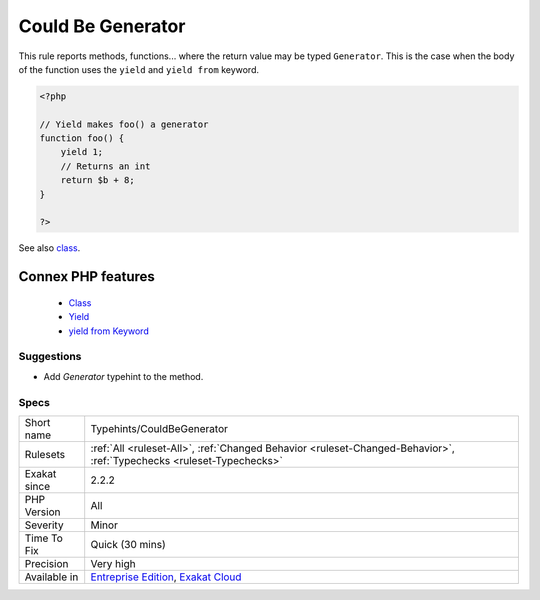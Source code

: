 .. _typehints-couldbegenerator:


.. _could-be-generator:

Could Be Generator
++++++++++++++++++

.. meta::
	:description:
		Could Be Generator: This rule reports methods, functions.
	:twitter:card: summary_large_image
	:twitter:site: @exakat
	:twitter:title: Could Be Generator
	:twitter:description: Could Be Generator: This rule reports methods, functions
	:twitter:creator: @exakat
	:twitter:image:src: https://www.exakat.io/wp-content/uploads/2020/06/logo-exakat.png
	:og:image: https://www.exakat.io/wp-content/uploads/2020/06/logo-exakat.png
	:og:title: Could Be Generator
	:og:type: article
	:og:description: This rule reports methods, functions
	:og:url: https://exakat.readthedocs.io/en/latest/Reference/Rules/Could Be Generator.html
	:og:locale: en

.. raw:: html


	<script type="application/ld+json">{"@context":"https:\/\/schema.org","@graph":[{"@type":"WebPage","@id":"https:\/\/php-tips.readthedocs.io\/en\/latest\/Reference\/Rules\/Typehints\/CouldBeGenerator.html","url":"https:\/\/php-tips.readthedocs.io\/en\/latest\/Reference\/Rules\/Typehints\/CouldBeGenerator.html","name":"Could Be Generator","isPartOf":{"@id":"https:\/\/www.exakat.io\/"},"datePublished":"Fri, 10 Jan 2025 09:46:18 +0000","dateModified":"Fri, 10 Jan 2025 09:46:18 +0000","description":"This rule reports methods, functions","inLanguage":"en-US","potentialAction":[{"@type":"ReadAction","target":["https:\/\/exakat.readthedocs.io\/en\/latest\/Could Be Generator.html"]}]},{"@type":"WebSite","@id":"https:\/\/www.exakat.io\/","url":"https:\/\/www.exakat.io\/","name":"Exakat","description":"Smart PHP static analysis","inLanguage":"en-US"}]}</script>

This rule reports methods, functions... where the return value may be typed ``Generator``. This is the case when the body of the function uses the ``yield`` and ``yield from`` keyword.

.. code-block:: php
   
   <?php
   
   // Yield makes foo() a generator
   function foo() {
       yield 1; 
       // Returns an int
       return $b + 8;
   }
   
   ?>

See also `class <https://www.php.net/manual/en/language.oop5.basic.php#language.oop5.basic.class>`_.

Connex PHP features
-------------------

  + `Class <https://php-dictionary.readthedocs.io/en/latest/dictionary/class.ini.html>`_
  + `Yield <https://php-dictionary.readthedocs.io/en/latest/dictionary/yield.ini.html>`_
  + `yield from Keyword <https://php-dictionary.readthedocs.io/en/latest/dictionary/yield-from.ini.html>`_


Suggestions
___________

* Add `\Generator` typehint to the method.




Specs
_____

+--------------+-------------------------------------------------------------------------------------------------------------------------+
| Short name   | Typehints/CouldBeGenerator                                                                                              |
+--------------+-------------------------------------------------------------------------------------------------------------------------+
| Rulesets     | :ref:`All <ruleset-All>`, :ref:`Changed Behavior <ruleset-Changed-Behavior>`, :ref:`Typechecks <ruleset-Typechecks>`    |
+--------------+-------------------------------------------------------------------------------------------------------------------------+
| Exakat since | 2.2.2                                                                                                                   |
+--------------+-------------------------------------------------------------------------------------------------------------------------+
| PHP Version  | All                                                                                                                     |
+--------------+-------------------------------------------------------------------------------------------------------------------------+
| Severity     | Minor                                                                                                                   |
+--------------+-------------------------------------------------------------------------------------------------------------------------+
| Time To Fix  | Quick (30 mins)                                                                                                         |
+--------------+-------------------------------------------------------------------------------------------------------------------------+
| Precision    | Very high                                                                                                               |
+--------------+-------------------------------------------------------------------------------------------------------------------------+
| Available in | `Entreprise Edition <https://www.exakat.io/entreprise-edition>`_, `Exakat Cloud <https://www.exakat.io/exakat-cloud/>`_ |
+--------------+-------------------------------------------------------------------------------------------------------------------------+



